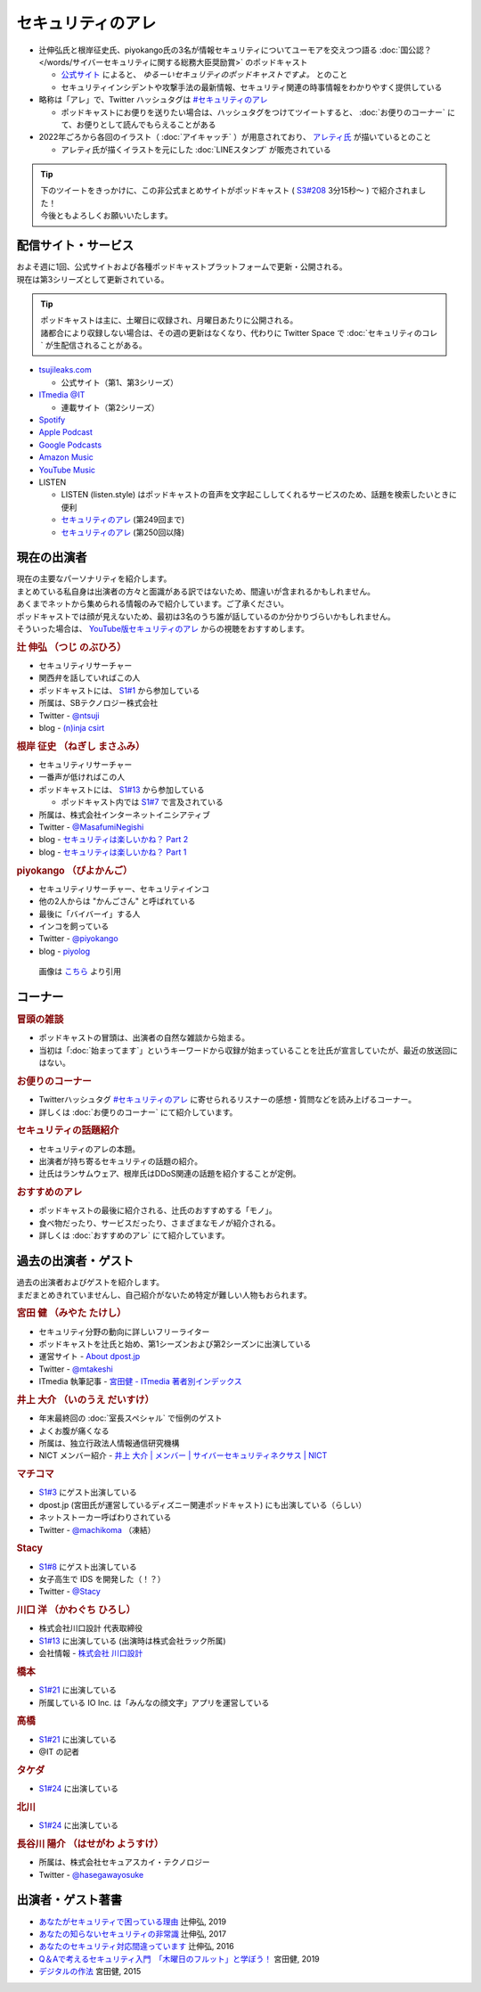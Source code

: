 セキュリティのアレ
==================
.. glossary::
  セキュリティのアレ : せ

.. glossary::
  アレ : あ

* 辻伸弘氏と根岸征史氏、piyokango氏の3名が情報セキュリティについてユーモアを交えつつ語る :doc:`国公認？ </words/サイバーセキュリティに関する総務大臣奨励賞>` のポッドキャスト

  * `公式サイト <https://www.tsujileaks.com/>`_ によると、 `ゆるーいセキュリティのポッドキャストですよ。` とのこと
  * セキュリティインシデントや攻撃手法の最新情報、セキュリティ関連の時事情報をわかりやすく提供している 

* 略称は「アレ」で、Twitter ハッシュタグは `#セキュリティのアレ`_ 

  * ポッドキャストにお便りを送りたい場合は、ハッシュタグをつけてツイートすると、 :doc:`お便りのコーナー` にて、お便りとして読んでもらえることがある

* 2022年ごろから各回のイラスト（ :doc:`アイキャッチ` ）が用意されており、 `アレティ氏 <https://twitter.com/aren0_e>`_ が描いているとのこと

  * アレティ氏が描くイラストを元にした :doc:`LINEスタンプ` が販売されている

.. tip:: 
  | 下のツイートをきっかけに、この非公式まとめサイトがポッドキャスト ( `S3#208`_ 3分15秒～ ) で紹介されました！
  | 今後ともよろしくお願いいたします。
  
  .. raw:: html
    
    <blockquote class="twitter-tweet"><p lang="ja" dir="ltr"><a href="https://twitter.com/hashtag/%E3%82%BB%E3%82%AD%E3%83%A5%E3%83%AA%E3%83%86%E3%82%A3%E3%81%AE%E3%82%A2%E3%83%AC?src=hash&amp;ref_src=twsrc%5Etfw">#セキュリティのアレ</a> 205回<br>シージャーバナーがわからなくてググったら<br>&quot;セキュリティのアレまとめ&quot;というサイトに辿り着いた</p>&mdash; リンゴ大福 (@ringodaifuku123) <a href="https://twitter.com/ringodaifuku123/status/1737054714838266063?ref_src=twsrc%5Etfw">December 19, 2023</a></blockquote> <script async src="https://platform.twitter.com/widgets.js" charset="utf-8"></script> 

配信サイト・サービス
---------------------
| およそ週に1回、公式サイトおよび各種ポッドキャストプラットフォームで更新・公開される。
| 現在は第3シリーズとして更新されている。

.. tip:: 
  | ポッドキャストは主に、土曜日に収録され、月曜日あたりに公開される。
  | 諸都合により収録しない場合は、その週の更新はなくなり、代わりに Twitter Space で :doc:`セキュリティのコレ` が生配信されることがある。

* `tsujileaks.com <https://www.tsujileaks.com/>`_

  * 公式サイト（第1、第3シリーズ）

* `ITmedia @IT <https://atmarkit.itmedia.co.jp/ait/subtop/features/ait/are.html>`_

  * 連載サイト（第2シリーズ）

* `Spotify <https://open.spotify.com/show/00MDJnDxp69uYou5V3hkqP>`_
* `Apple Podcast <https://podcasts.apple.com/jp/podcast/id431514172>`_
* `Google Podcasts <https://podcasts.google.com/feed/aHR0cHM6Ly93d3cudHN1amlsZWFrcy5jb20vP2ZlZWQ9cG9kY2FzdA>`_
* `Amazon Music <https://music.amazon.co.jp/podcasts/006aad18-d823-4b3a-8463-1c28009ad411/podcast-%E2%80%93-%E3%82%BB%E3%82%AD%E3%83%A5%E3%83%AA%E3%83%86%E3%82%A3%E3%81%AE%E3%82%A2%E3%83%AC>`_
* `YouTube Music <https://music.youtube.com/playlist?list=PLd1GE1sHAoR9fxkxvLuPaMuaSXUlmozu8>`_
* LISTEN

  * LISTEN (listen.style) はポッドキャストの音声を文字起こししてくれるサービスのため、話題を検索したいときに便利
  * `セキュリティのアレ <https://listen.style/p/sec_are>`_ (第249回まで)
  * `セキュリティのアレ <https://listen.style/p/security_no_are>`_ (第250回以降)


現在の出演者
--------------

| 現在の主要なパーソナリティを紹介します。
| まとめている私自身は出演者の方々と面識がある訳ではないため、間違いが含まれるかもしれません。
| あくまでネットから集められる情報のみで紹介しています。ご了承ください。

| ポッドキャストでは顔が見えないため、最初は3名のうち誰が話しているのか分かりづらいかもしれません。
| そういった場合は、 `YouTube版セキュリティのアレ <https://atmarkit.itmedia.co.jp/ait/subtop/features/ait/are.html>`_ からの視聴をおすすめします。

.. rubric:: 辻 伸弘 （つじ のぶひろ）
  
* セキュリティリサーチャー
* 関西弁を話していればこの人
* ポッドキャストには、 `S1#1`_ から参加している
* 所属は、SBテクノロジー株式会社
* Twitter - `@ntsuji <https://twitter.com/ntsuji>`_
* blog - `(n)inja csirt <https://csirt.ninja/>`_

.. raw:: html

  <iframe width="560" height="315" src="https://www.youtube.com/embed/7m8dw92YEmA?si=9_LZJEOifSKALcTC" title="YouTube video player" frameborder="0" allow="accelerometer; autoplay; clipboard-write; encrypted-media; gyroscope; picture-in-picture; web-share" allowfullscreen></iframe>

.. rubric:: 根岸 征史 （ねぎし まさふみ）

* セキュリティリサーチャー
* 一番声が低ければこの人
* ポッドキャストには、 `S1#13`_ から参加している

  * ポッドキャスト内では `S1#7`_ で言及されている

* 所属は、株式会社インターネットイニシアティブ
* Twitter - `@MasafumiNegishi <https://twitter.com/MasafumiNegishi>`_
* blog - `セキュリティは楽しいかね？ Part 2 <https://negi.hatenablog.com/>`_ 
* blog - `セキュリティは楽しいかね？ Part 1 <https://ukky3.hatenablog.com/>`_

.. raw:: html

  <iframe width="560" height="315" src="https://www.youtube.com/embed/w_Y3qqgjmPc?si=CHcsLo9KyAuYzNeD" title="YouTube video player" frameborder="0" allow="accelerometer; autoplay; clipboard-write; encrypted-media; gyroscope; picture-in-picture; web-share" allowfullscreen></iframe>

.. rubric:: piyokango （ぴよかんご）

* セキュリティリサーチャー、セキュリティインコ
* 他の2人からは "かんごさん" と呼ばれている
* 最後に「バイバーイ」する人
* インコを飼っている
* Twitter - `@piyokango <https://twitter.com/piyokango>`_
* blog - `piyolog <https://piyolog.hatenadiary.jp/>`_

.. figure:: https://news.mynavi.jp/techplus/article/techp2029/images/001.jpg
   :target: https://news.mynavi.jp/techplus/article/techp2029/
  
   画像は `こちら <https://news.mynavi.jp/techplus/article/techp2029/>`_ より引用

コーナー
----------

.. rubric:: 冒頭の雑談

* ポッドキャストの冒頭は、出演者の自然な雑談から始まる。
* 当初は「:doc:`始まってます`」というキーワードから収録が始まっていることを辻氏が宣言していたが、最近の放送回にはない。

.. rubric:: お便りのコーナー

* Twitterハッシュタグ `#セキュリティのアレ`_ に寄せられるリスナーの感想・質問などを読み上げるコーナー。
* 詳しくは :doc:`お便りのコーナー` にて紹介しています。

.. rubric:: セキュリティの話題紹介

* セキュリティのアレの本題。
* 出演者が持ち寄るセキュリティの話題の紹介。
* 辻氏はランサムウェア、根岸氏はDDoS関連の話題を紹介することが定例。

.. rubric:: おすすめのアレ

* ポッドキャストの最後に紹介される、辻氏のおすすめする「モノ」。
* 食べ物だったり、サービスだったり、さまざまなモノが紹介される。
* 詳しくは :doc:`おすすめのアレ` にて紹介しています。


過去の出演者・ゲスト
-----------------------

| 過去の出演者およびゲストを紹介します。
| まだまとめきれていませんし、自己紹介がないため特定が難しい人物もおられます。

.. rubric:: 宮田 健 （みやた たけし）

* セキュリティ分野の動向に詳しいフリーライター
* ポッドキャストを辻氏と始め、第1シーズンおよび第2シーズンに出演している
* 運営サイト - `About dpost.jp <https://dpost.jp/about/>`_
* Twitter - `@mtakeshi <https://twitter.com/mtakeshi>`_
* ITmedia 執筆記事 - `宮田健 - ITmedia 著者別インデックス <https://www.itmedia.co.jp/author/165031/>`_

.. rubric:: 井上 大介 （いのうえ だいすけ）

* 年末最終回の :doc:`室長スペシャル` で恒例のゲスト
* よくお腹が痛くなる
* 所属は、独立行政法人情報通信研究機構
* NICT メンバー紹介 - `井上 大介 | メンバー | サイバーセキュリティネクサス | NICT <https://cynex.nict.go.jp/people/daisuke-inoue.html>`_

.. rubric:: マチコマ

* `S1#3`_ にゲスト出演している
* dpost.jp (宮田氏が運営しているディズニー関連ポッドキャスト) にも出演している（らしい）
* ネットストーカー呼ばわりされている
* Twitter - `@machikoma <https://twitter.com/machikoma>`_ （凍結）

.. rubric:: Stacy

* `S1#8`_ にゲスト出演している
* 女子高生で IDS を開発した（！？）
* Twitter - `@Stacy <https://twitter.com/kuroneko_stacy>`_

.. rubric:: 川口 洋 （かわぐち ひろし）

* 株式会社川口設計 代表取締役
* `S1#13`_ に出演している (出演時は株式会社ラック所属)
* 会社情報 - `株式会社 川口設計 <https://www.sec-k.co.jp/>`_

.. rubric:: 橋本

* `S1#21`_ に出演している
* 所属している IO Inc. は「みんなの顔文字」アプリを運営している

.. rubric:: 高橋

* `S1#21`_ に出演している
* @IT の記者

.. rubric:: タケダ

* `S1#24`_ に出演している

.. rubric:: 北川

* `S1#24`_ に出演している

.. rubric:: 長谷川 陽介 （はせがわ ようすけ）

* 所属は、株式会社セキュアスカイ・テクノロジー
* Twitter - `@hasegawayosuke <https://twitter.com/hasegawayosuke>`_

出演者・ゲスト著書
--------------------------

* `あなたがセキュリティで困っている理由 <https://bookplus.nikkei.com/atcl/catalog/19/274070/>`_ 辻伸弘, 2019
* `あなたの知らないセキュリティの非常識 <https://bookplus.nikkei.com/atcl/catalog/17/264340/>`_ 辻伸弘, 2017
* `あなたのセキュリティ対応間違っています <https://bookplus.nikkei.com/atcl/catalog/16/257130/>`_ 辻伸弘, 2016
* `Q＆Aで考えるセキュリティ入門　「木曜日のフルット」と学ぼう！ <https://books.mdn.co.jp/books/3217203018/>`_ 宮田健, 2019
* `デジタルの作法 <https://www.kadokawa.co.jp/product/301501001925/>`_ 宮田健, 2015

.. _#セキュリティのアレ: https://twitter.com/search?q=%23%E3%82%BB%E3%82%AD%E3%83%A5%E3%83%AA%E3%83%86%E3%82%A3%E3%81%AE%E3%82%A2%E3%83%AC&src=typed_query&f=live

.. _第208回 時間による解決と抗い！スペシャル！: https://www.tsujileaks.com/?p=1680
.. _S3#208: https://www.tsujileaks.com/?p=1680
.. _第24回 ボクたちの戦いは始まったばかりだ！スペシャル: https://www.tsujileaks.com/?p=381
.. _S1#24: https://www.tsujileaks.com/?p=381
.. _第21回 とりあえず聞いてよっ！奥さんっ！スペシャル: https://www.tsujileaks.com/?p=348
.. _S1#21: https://www.tsujileaks.com/?p=348
.. _第13回 勢いにまかせて急遽収録が開始されたよ！スペシャル: https://www.tsujileaks.com/?p=281
.. _S1#13: https://www.tsujileaks.com/?p=281
.. _第8回 初めてのオフライン収録！初めてのゲスト！しかも女性！スペシャル: https://www.tsujileaks.com/?p=174
.. _S1#8: https://www.tsujileaks.com/?p=174
.. _第7回 セキュリティに関係のある話をできるだけしようスペシャル。: https://www.tsujileaks.com/?p=162
.. _S1#7: https://www.tsujileaks.com/?p=162
.. _第3回 成り行きでこのポッドキャストのタイトルが決まりましたスペシャル: https://www.tsujileaks.com/?p=73
.. _S1#3: https://www.tsujileaks.com/?p=73
.. _第1回 タイトルも決まってないけどとりあえず始めましたスペシャル: https://www.tsujileaks.com/?p=10
.. _S1#1: https://www.tsujileaks.com/?p=10
